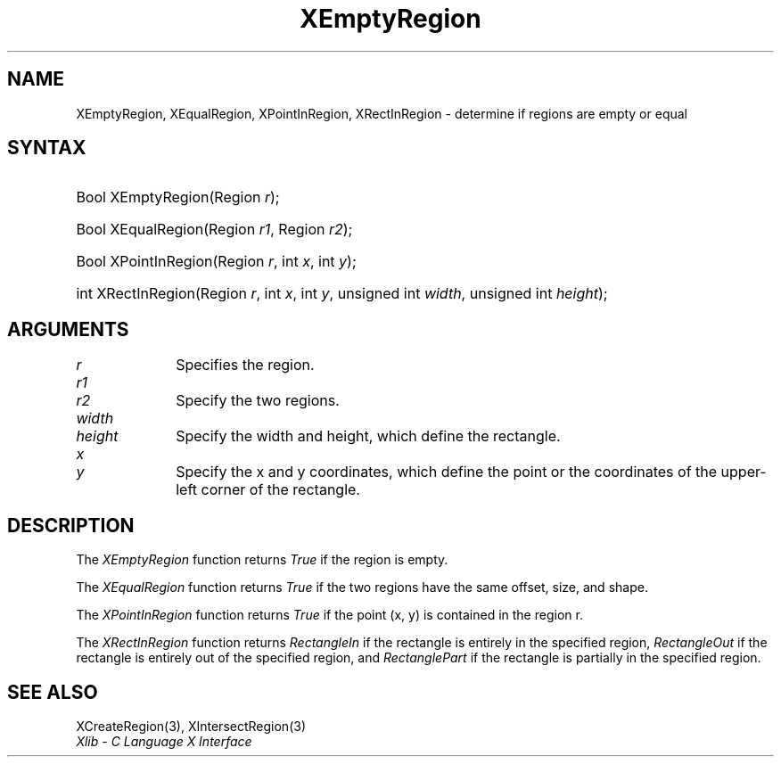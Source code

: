 .\" Copyright \(co 1985, 1986, 1987, 1988, 1989, 1990, 1991, 1994, 1996 X Consortium
.\"
.\" Permission is hereby granted, free of charge, to any person obtaining
.\" a copy of this software and associated documentation files (the
.\" "Software"), to deal in the Software without restriction, including
.\" without limitation the rights to use, copy, modify, merge, publish,
.\" distribute, sublicense, and/or sell copies of the Software, and to
.\" permit persons to whom the Software is furnished to do so, subject to
.\" the following conditions:
.\"
.\" The above copyright notice and this permission notice shall be included
.\" in all copies or substantial portions of the Software.
.\"
.\" THE SOFTWARE IS PROVIDED "AS IS", WITHOUT WARRANTY OF ANY KIND, EXPRESS
.\" OR IMPLIED, INCLUDING BUT NOT LIMITED TO THE WARRANTIES OF
.\" MERCHANTABILITY, FITNESS FOR A PARTICULAR PURPOSE AND NONINFRINGEMENT.
.\" IN NO EVENT SHALL THE X CONSORTIUM BE LIABLE FOR ANY CLAIM, DAMAGES OR
.\" OTHER LIABILITY, WHETHER IN AN ACTION OF CONTRACT, TORT OR OTHERWISE,
.\" ARISING FROM, OUT OF OR IN CONNECTION WITH THE SOFTWARE OR THE USE OR
.\" OTHER DEALINGS IN THE SOFTWARE.
.\"
.\" Except as contained in this notice, the name of the X Consortium shall
.\" not be used in advertising or otherwise to promote the sale, use or
.\" other dealings in this Software without prior written authorization
.\" from the X Consortium.
.\"
.\" Copyright \(co 1985, 1986, 1987, 1988, 1989, 1990, 1991 by
.\" Digital Equipment Corporation
.\"
.\" Portions Copyright \(co 1990, 1991 by
.\" Tektronix, Inc.
.\"
.\" Permission to use, copy, modify and distribute this documentation for
.\" any purpose and without fee is hereby granted, provided that the above
.\" copyright notice appears in all copies and that both that copyright notice
.\" and this permission notice appear in all copies, and that the names of
.\" Digital and Tektronix not be used in in advertising or publicity pertaining
.\" to this documentation without specific, written prior permission.
.\" Digital and Tektronix makes no representations about the suitability
.\" of this documentation for any purpose.
.\" It is provided ``as is'' without express or implied warranty.
.\" 
.\"
.ds xT X Toolkit Intrinsics \- C Language Interface
.ds xW Athena X Widgets \- C Language X Toolkit Interface
.ds xL Xlib \- C Language X Interface
.ds xC Inter-Client Communication Conventions Manual
.na
.de Ds
.nf
.\\$1D \\$2 \\$1
.ft CW
.\".ps \\n(PS
.\".if \\n(VS>=40 .vs \\n(VSu
.\".if \\n(VS<=39 .vs \\n(VSp
..
.de De
.ce 0
.if \\n(BD .DF
.nr BD 0
.in \\n(OIu
.if \\n(TM .ls 2
.sp \\n(DDu
.fi
..
.de IN		\" send an index entry to the stderr
..
.de Pn
.ie t \\$1\fB\^\\$2\^\fR\\$3
.el \\$1\fI\^\\$2\^\fP\\$3
..
.de ZN
.ie t \fB\^\\$1\^\fR\\$2
.el \fI\^\\$1\^\fP\\$2
..
.de hN
.ie t <\fB\\$1\fR>\\$2
.el <\fI\\$1\fP>\\$2
..
.ny0
.TH XEmptyRegion 3 "libX11 1.6.7" "X Version 11" "XLIB FUNCTIONS"
.SH NAME
XEmptyRegion, XEqualRegion, XPointInRegion, XRectInRegion \- determine if regions are empty or equal
.SH SYNTAX
.HP
Bool XEmptyRegion\^(\^Region \fIr\fP\^); 
.HP
Bool XEqualRegion\^(\^Region \fIr1\fP\^, Region \fIr2\fP\^); 
.HP
Bool XPointInRegion\^(\^Region \fIr\fP\^, int \fIx\fP\^, int \fIy\fP\^); 
.HP
int XRectInRegion\^(\^Region \fIr\fP\^, int \fIx\fP\^, int \fIy\fP\^, unsigned
int \fIwidth\fP\^, unsigned int \fIheight\fP\^); 
.SH ARGUMENTS
.IP \fIr\fP 1i
Specifies the region.
.IP \fIr1\fP 1i
.br
.ns
.IP \fIr2\fP 1i
Specify the two regions.
.ds Wh , which define the rectangle
.IP \fIwidth\fP 1i
.br
.ns
.IP \fIheight\fP 1i
Specify the width and height\*(Wh.
.ds Xy , which define the point \
or the coordinates of the upper-left corner of the rectangle
.IP \fIx\fP 1i
.br
.ns
.IP \fIy\fP 1i
Specify the x and y coordinates\*(Xy.
.SH DESCRIPTION
The
.ZN XEmptyRegion
function returns
.ZN True
if the region is empty.
.LP
The
.ZN XEqualRegion
function returns
.ZN True
if the two regions have the same offset, size, and shape.
.LP
The
.ZN XPointInRegion
function returns 
.ZN True
if the point (x, y) is contained in the region r.
.LP
The
.ZN XRectInRegion
function returns
.ZN RectangleIn
if the rectangle is entirely in the specified region,
.ZN RectangleOut
if the rectangle is entirely out of the specified region,
and
.ZN RectanglePart
if the rectangle is partially in the specified region.
.SH "SEE ALSO"
XCreateRegion(3),
XIntersectRegion(3)
.br
\fI\*(xL\fP
